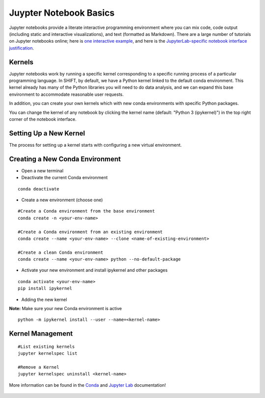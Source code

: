 =======================
Juypter Notebook Basics
=======================

Jupyter notebooks provide a literate interactive programming environment where you can mix code, code output (including static and interactive visualizations), and text (formatted as Markdown). There are a large number of tutorials on Jupyter notebooks online; here is `one interactive example`_, and here is the `JupyterLab-specific notebook interface justification`_.

    .. _one interactive example: https://mybinder.org/v2/gh/ipython/ipython-in-depth/HEAD?urlpath=tree/binder/Index.ipynb

    .. _JupyterLab-specific notebook interface justification: https://jupyterlab.readthedocs.io/en/stable/user/notebook.html


Kernels
=======

Jupyter notebooks work by running a specific kernel corresponding to a specific running process of a particular programming language. In SHIFT, by default, we have a Python kernel linked to the default conda environment. This kernel already has many of the Python libraries you will need to do data analysis, and we can expand this base environment to accommodate reasonable user requests.


In addition, you can create your own kernels which with new conda environments with specific Python packages.

You can change the kernel of any notebook by clicking the kernel name (default: "Python 3 (ipykernel)") in the top right corner of the notebook interface.

Setting Up a New Kernel
=======================
The process for setting up a kernel starts with configuring a new virtual environment.

Creating a New Conda Environment
================================
* Open a new terminal
* Deactivate the current Conda environment

::

    conda deactivate

* Create a new environment (choose one)

::

    #Create a Conda environment from the base environment
    conda create -n <your-env-name>

    #Create a Conda environment from an existing environment
    conda create --name <your-env-name> --clone <name-of-existing-environment>

    #Create a clean Conda environment
    conda create --name <your-env-name> python --no-default-package

* Activate your new environment and install ipykernel and other packages

::

    conda activate <your-env-name>
    pip install ipykernel

* Adding the new kernel

**Note:** Make sure your new Conda environment is active
::

    python -m ipykernel install --user --name=<kernel-name>



Kernel Management
=================

::

    #List existing kernels
    jupyter kernelspec list

    #Remove a Kernel
    jupyter kernelspec uninstall <kernel-name>


More information can be found in the `Conda`_  and `Jupyter Lab`_ documentation!

    .. _Conda: https://conda.io/projects/conda/en/latest/index.html
    .. _Jupyter Lab: https://jupyterlab.readthedocs.io/en/stable/index.html
